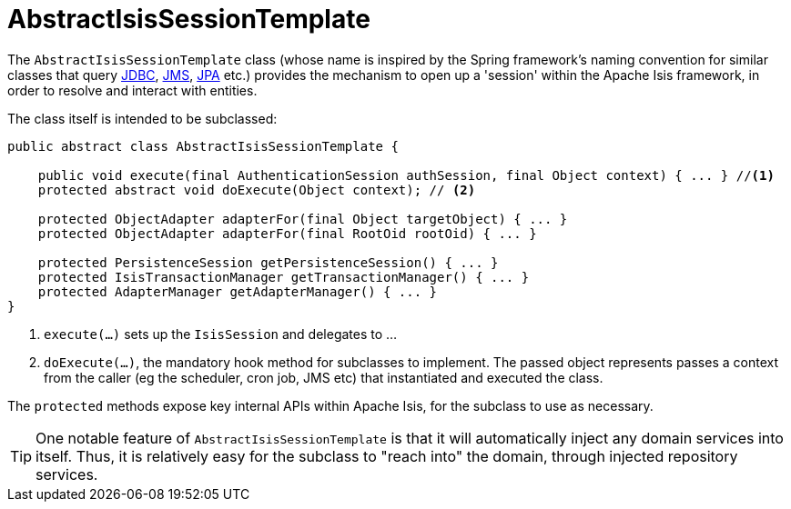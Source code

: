 [[_ug_headless-access_AbstractIsisSessionTemplate]]
= AbstractIsisSessionTemplate
:Notice: Licensed to the Apache Software Foundation (ASF) under one or more contributor license agreements. See the NOTICE file distributed with this work for additional information regarding copyright ownership. The ASF licenses this file to you under the Apache License, Version 2.0 (the "License"); you may not use this file except in compliance with the License. You may obtain a copy of the License at. http://www.apache.org/licenses/LICENSE-2.0 . Unless required by applicable law or agreed to in writing, software distributed under the License is distributed on an "AS IS" BASIS, WITHOUT WARRANTIES OR  CONDITIONS OF ANY KIND, either express or implied. See the License for the specific language governing permissions and limitations under the License.
:_basedir: ../
:_imagesdir: images/


The `AbstractIsisSessionTemplate` class (whose name is inspired by the Spring framework's naming convention for similar classes that query http://docs.spring.io/spring/docs/2.5.x/reference/jdbc.html#jdbc-JdbcTemplate[JDBC], http://docs.spring.io/spring/docs/2.5.x/reference/jms.html#jms-jmstemplate[JMS], http://docs.spring.io/spring/docs/2.5.x/reference/orm.html#orm-jpa-template[JPA] etc.) provides the mechanism to open up a 'session' within the Apache Isis framework, in order to resolve and interact with entities.

The class itself is intended to be subclassed:

[source,java]
----
public abstract class AbstractIsisSessionTemplate {

    public void execute(final AuthenticationSession authSession, final Object context) { ... } //<1>
    protected abstract void doExecute(Object context); // <2>

    protected ObjectAdapter adapterFor(final Object targetObject) { ... }
    protected ObjectAdapter adapterFor(final RootOid rootOid) { ... }

    protected PersistenceSession getPersistenceSession() { ... }
    protected IsisTransactionManager getTransactionManager() { ... }
    protected AdapterManager getAdapterManager() { ... }
}
----
<1> `execute(...)` sets up the `IsisSession` and delegates to ...
<2> `doExecute(...)`, the mandatory hook method for subclasses to implement.
The passed object represents passes a context from the caller (eg the scheduler, cron job, JMS etc) that instantiated and executed the class.

The `protected` methods expose key internal APIs within Apache Isis, for the subclass to use as necessary.


[TIP]
====
One notable feature of `AbstractIsisSessionTemplate` is that it will automatically inject any domain services into itself. Thus, it is relatively easy for the subclass to "reach into" the domain, through injected repository services.
====



